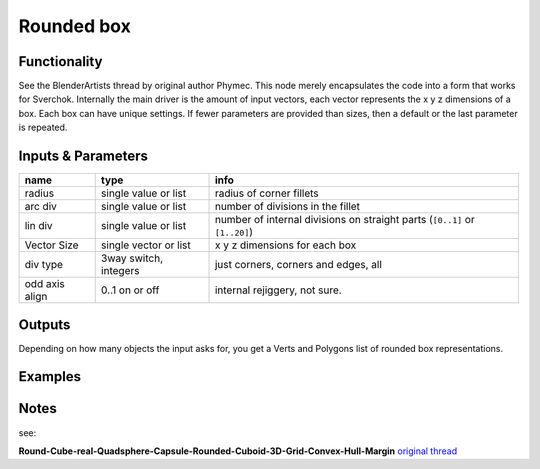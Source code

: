 Rounded box
===========

Functionality
-------------
See the BlenderArtists thread by original author Phymec. This node merely encapsulates 
the code into a form that works for Sverchok. Internally the main driver is the amount of 
input vectors, each vector represents the x y z dimensions of a box. Each box can have
unique settings. If fewer parameters are provided than sizes, then a default or the last
parameter is repeated.

Inputs & Parameters
-------------------

+----------------+-----------------------+----------------------------------------------------------------------------+
| name           | type                  | info                                                                       |
+================+=======================+============================================================================+
| radius         | single value or list  | radius of corner fillets                                                   |
+----------------+-----------------------+----------------------------------------------------------------------------+
| arc div        | single value or list  | number of divisions in the fillet                                          | 
+----------------+-----------------------+----------------------------------------------------------------------------+
| lin div        | single value or list  | number of internal divisions on straight parts (``[0..1]`` or ``[1..20]``) |
+----------------+-----------------------+----------------------------------------------------------------------------+
| Vector Size    | single vector or list | x y z dimensions for each box                                              |
+----------------+-----------------------+----------------------------------------------------------------------------+
| div type       | 3way switch, integers | just corners, corners and edges, all                                       |  
+----------------+-----------------------+----------------------------------------------------------------------------+
| odd axis align | 0..1 on or off        | internal rejiggery, not sure.                                              |
+----------------+-----------------------+----------------------------------------------------------------------------+

Outputs
-------

Depending on how many objects the input asks for, you get a Verts and Polygons list of rounded box representations.


Examples
--------

.. image:: https://cloud.githubusercontent.com/assets/619340/4471754/4987c79a-493e-11e4-89fe-bb9210af45c9.png

.. image:: https://cloud.githubusercontent.com/assets/619340/4470969/f7dca97c-4930-11e4-9cae-63f8b17826be.png

Notes
-----

see: 

**Round-Cube-real-Quadsphere-Capsule-Rounded-Cuboid-3D-Grid-Convex-Hull-Margin**
`original thread <http://blenderartists.org/forum/showthread.php?348741-Round-Cube-real-Quadsphere-Capsule-Rounded-Cuboid-3D-Grid-Convex-Hull-Margin>`_
